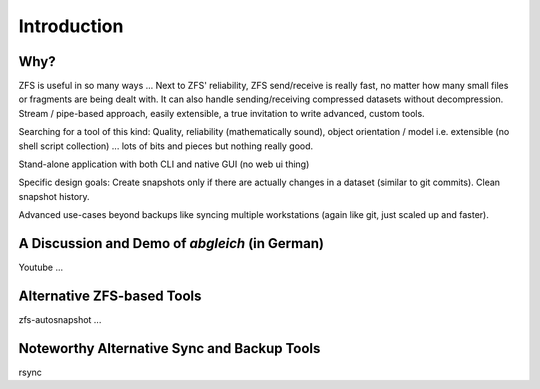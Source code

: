 Introduction
============


Why?
----

ZFS is useful in so many ways ... Next to ZFS' reliability, ZFS send/receive is really fast, no matter how many small files or fragments are being dealt with. It can also handle sending/receiving compressed datasets without decompression. Stream / pipe-based approach, easily extensible, a true invitation to write advanced, custom tools.

Searching for a tool of this kind: Quality, reliability (mathematically sound), object orientation / model i.e. extensible (no shell script collection) ... lots of bits and pieces but nothing really good.

Stand-alone application with both CLI and native GUI (no web ui thing)

Specific design goals: Create snapshots only if there are actually changes in a dataset (similar to git commits). Clean snapshot history.

Advanced use-cases beyond backups like syncing multiple workstations (again like git, just scaled up and faster).


A Discussion and Demo of `abgleich` (in German)
-----------------------------------------------

Youtube ...


Alternative ZFS-based Tools
---------------------------

zfs-autosnapshot ...


Noteworthy Alternative Sync and Backup Tools
--------------------------------------------

rsync

